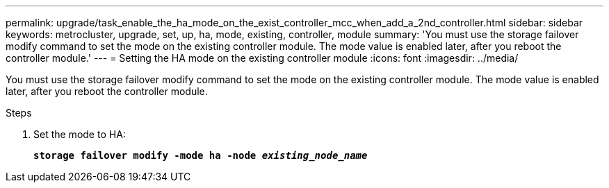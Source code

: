 ---
permalink: upgrade/task_enable_the_ha_mode_on_the_exist_controller_mcc_when_add_a_2nd_controller.html
sidebar: sidebar
keywords: metrocluster, upgrade, set, up, ha, mode, existing, controller, module
summary: 'You must use the storage failover modify command to set the mode on the existing controller module. The mode value is enabled later, after you reboot the controller module.'
---
= Setting the HA mode on the existing controller module
:icons: font
:imagesdir: ../media/

[.lead]
You must use the storage failover modify command to set the mode on the existing controller module. The mode value is enabled later, after you reboot the controller module.

.Steps
. Set the mode to HA:
+
`*storage failover modify -mode ha -node _existing_node_name_*`
